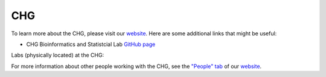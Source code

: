 CHG
###

To learn more about the CHG, please visit our `website`_. Here are some additional links that might be useful:

- CHG Bioinformatics and Statistcial Lab `GitHub page`_

Labs (physically located) at the CHG:

.. image:: _static/lab_alexandrov.png
   :scale: 30%
   :alt: Alexandrov Lab Figure
   :target: https://www.alexandrovlab.com/
.. image:: _static/lab_duren.png
   :scale: 30%
   :alt: Duren Lab Figure
   :target: https://durenlab.com/
.. image:: _static/lab_lackey.png
   :scale: 30%
   :alt: Lackey Lab Figure
   :target: https://researchingrna.com/
.. image:: _static/lab_mackay-anholt.png
   :scale: 30%
   :alt: Mackay-Anholt Lab Figure
   :target: https://scienceweb.clemson.edu/chg/mackay-anholt-lab/
.. image:: _static/lab_morgante.png
   :scale: 30%
   :alt: Morgante Lab Figure
   :target: https://morgantelab.com/

For more information about other people working with the CHG, see the `"People" tab`_ of our `website`_.


.. _website: https://scienceweb.clemson.edu/chg/
.. _GitHub page: https://github.com/chg-bsl
.. _"People" tab: https://scienceweb.clemson.edu/chg/people/
